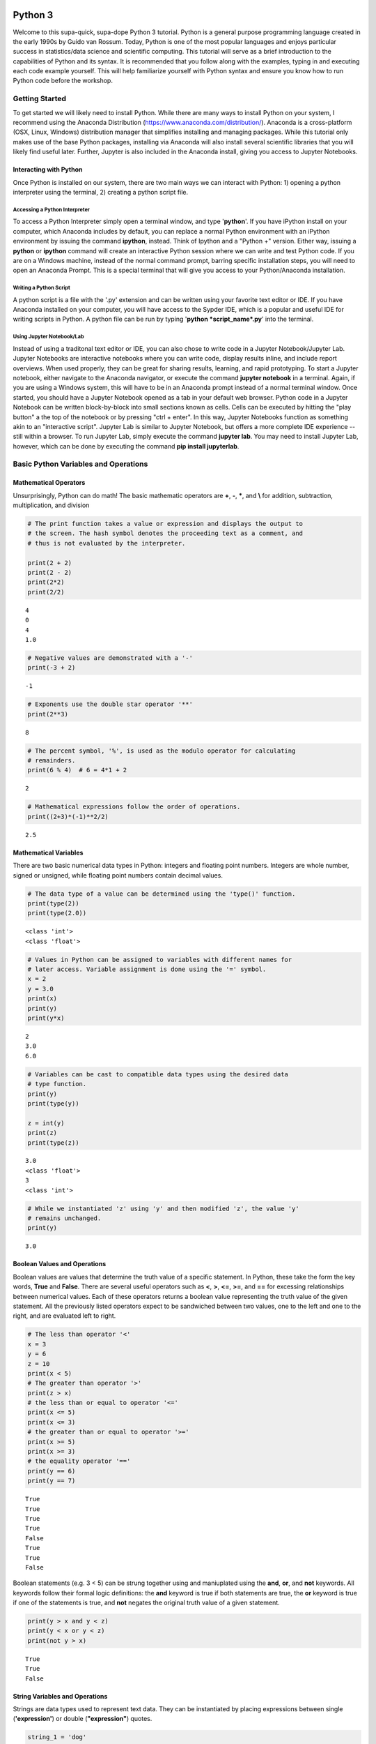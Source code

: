 
Python 3
========

Welcome to this supa-quick, supa-dope Python 3 tutorial. Python is a
general purpose programming language created in the early 1990s by Guido
van Rossum. Today, Python is one of the most popular languages and
enjoys particular success in statistics/data science and scientific
computing. This tutorial will serve as a brief introduction to the
capabilities of Python and its syntax. It is recommended that you follow along
with the examples, typing in and executing each code example yourself. This will
help familiarize yourself with Python syntax and ensure you know how to run
Python code before the workshop.

Getting Started
---------------

To get started we will likely need to install Python. While there are
many ways to install Python on your system, I recommend using the
Anaconda Distribution (https://www.anaconda.com/distribution/). Anaconda is
a cross-platform (OSX, Linux, Windows) distribution manager that
simplifies installing and managing packages. While this tutorial only
makes use of the base Python packages, installing via Anaconda will also
install several scientific libraries that you will likely find useful
later. Further, Jupyter is also included in the Anaconda install, giving
you access to Jupyter Notebooks.

Interacting with Python
~~~~~~~~~~~~~~~~~~~~~~~

Once Python is installed on our system, there are two main ways we can
interact with Python: 1) opening a python interpreter using the
terminal, 2) creating a python script file.

Accessing a Python Interpreter
^^^^^^^^^^^^^^^^^^^^^^^^^^^^^^

To access a Python Interpreter simply open a terminal window, and type
'**python**'. If you have iPython install on your computer, which Anaconda
includes by default, you can replace a normal Python environment with an iPython
environment by issuing the command **ipython**, instead. Think of Ipython and a
"Python +" version. Either way, issuing a **python** or **ipython** command
will create an interactive Python session where we can write and test Python
code. If you are on a Windows machine, instead of the normal command prompt,
barring specific installation steps, you will need to open an Anaconda Prompt.
This is a special terminal that will give you access to your Python/Anaconda
installation.

Writing a Python Script
^^^^^^^^^^^^^^^^^^^^^^^

A python script is a file with the '.py' extension and can be written
using your favorite text editor or IDE. If you have Anaconda installed
on your computer, you will have access to the Sypder IDE, which is a
popular and useful IDE for writing scripts in Python. A python file can
be run by typing '**python *script\_name*.py**' into the terminal.

Using Jupyter Notebook/Lab
^^^^^^^^^^^^^^^^^^^^^^^^^^

Instead of using a traditonal text editor or IDE, you can also chose to write
code in a Jupyter Notebook/Jupyter Lab. Jupyter Notebooks are interactive
notebooks where you can write code, display results inline, and include report
overviews. When used properly, they can be great for sharing results, learning,
and rapid prototyping. To start a Jupyter notebook, either navigate to the
Anaconda navigator, or execute the command **jupyter notebook** in a terminal.
Again, if you are using a Windows system, this will have to be in an Anaconda
prompt instead of a normal terminal window. Once started, you should have a
Jupyter Notebook opened as a tab in your default web browser. Python code in a
Jupyter Notebook can be written block-by-block into small sections known as
cells. Cells can be executed by hitting the "play button" a the top of the
notebook or by pressing "ctrl + enter". In this way, Jupyter Notebooks function
as something akin to an "interactive script". Jupyter Lab is similar to
Jupyter Notebook, but offers a more complete IDE experience -- still within a
browser. To run Jupyter Lab, simply execute the command **jupyter lab**. You 
may need to install Jupyter Lab, however, which can be done by executing the
command **pip install jupyterlab**.

Basic Python Variables and Operations
-------------------------------------

Mathematical Operators
~~~~~~~~~~~~~~~~~~~~~~

Unsurprisingly, Python can do math! The basic mathematic operators are
**+**, **-**, **\***, and **\\** for addition, subtraction,
multiplication, and division

.. code-block:: python

    # The print function takes a value or expression and displays the output to
    # the screen. The hash symbol denotes the proceeding text as a comment, and
    # thus is not evaluated by the interpreter. 
    
    print(2 + 2)
    print(2 - 2)
    print(2*2)
    print(2/2)


::

    4
    0
    4
    1.0


.. code-block:: python

    # Negative values are demonstrated with a '-'
    print(-3 + 2)


::

    -1


.. code-block:: python

    # Exponents use the double star operator '**'
    print(2**3)


::

    8


.. code-block:: python

    # The percent symbol, '%', is used as the modulo operator for calculating
    # remainders.
    print(6 % 4)  # 6 = 4*1 + 2


::

    2


.. code-block:: python

    # Mathematical expressions follow the order of operations.
    print((2+3)*(-1)**2/2)


::

    2.5


Mathematical Variables
~~~~~~~~~~~~~~~~~~~~~~

There are two basic numerical data types in Python: integers and
floating point numbers. Integers are whole number, signed or unsigned,
while floating point numbers contain decimal values.

.. code-block:: python

    # The data type of a value can be determined using the 'type()' function.
    print(type(2))
    print(type(2.0))


::

    <class 'int'>
    <class 'float'>


.. code-block:: python

    # Values in Python can be assigned to variables with different names for
    # later access. Variable assignment is done using the '=' symbol.
    x = 2
    y = 3.0
    print(x)
    print(y)
    print(y*x)


::

    2
    3.0
    6.0


.. code-block:: python

    # Variables can be cast to compatible data types using the desired data
    # type function.
    print(y)
    print(type(y))
    
    z = int(y)
    print(z)
    print(type(z))


::

    3.0
    <class 'float'>
    3
    <class 'int'>


.. code-block:: python

    # While we instantiated 'z' using 'y' and then modified 'z', the value 'y'
    # remains unchanged.
    print(y)


::

    3.0


Boolean Values and Operations
~~~~~~~~~~~~~~~~~~~~~~~~~~~~~

Boolean values are values that determine the truth value of a specific
statement. In Python, these take the form the key words, **True** and
**False**. There are several useful operators such as **<**, **>**,
**<=**, **>=**, and **==** for excessing relationships between numerical
values. Each of these operators returns a boolean value representing the
truth value of the given statement. All the previously listed operators
expect to be sandwiched between two values, one to the left and one to
the right, and are evaluated left to right.

.. code-block:: python

    # The less than operator '<'
    x = 3
    y = 6
    z = 10
    print(x < 5)
    # The greater than operator '>'
    print(z > x)
    # the less than or equal to operator '<='
    print(x <= 5)
    print(x <= 3)
    # the greater than or equal to operator '>='
    print(x >= 5)
    print(x >= 3)
    # the equality operator '=='
    print(y == 6)
    print(y == 7)


::

    True
    True
    True
    True
    False
    True
    True
    False


Boolean statements (e.g. 3 < 5) can be strung together using and
maniuplated using the **and**, **or**, and **not** keywords. All
keywords follow their formal logic definitions: the **and** keyword is
true if both statements are true, the **or** keyword is true if one
of the statements is true, and **not** negates the original truth value of a
given statement.

.. code-block:: python

    print(y > x and y < z)
    print(y < x or y < z)
    print(not y > x)


::

    True
    True
    False


String Variables and Operations
~~~~~~~~~~~~~~~~~~~~~~~~~~~~~~~

Strings are data types used to represent text data. They can be
instantiated by placing expressions between single (**'expression'**)
or double (**"expression"**) quotes.

.. code-block:: python

    string_1 = 'dog'
    string_2 = "cat"
    print(string_1)
    print(string_2)


::

    dog
    cat


.. code-block:: python

    # strings can be concatenated using the '+' operator
    string_3 = string_2 + string_1
    print("What do you mean you've never seen a " + string_3 + "?!")


::

    What do you mean you've never seen a catdog?!


String Substitution
^^^^^^^^^^^^^^^^^^^

Values can be substituted into a string using string substitution. This
is done using the **.format()** method available to string objects.

.. code-block:: python

    # the second single or double quote mark can be escaped using a backslash: \
    statement = 'What do you mean you\'ve never seen a {0}?!'
    print(statement.format(string_3))


::

    What do you mean you've never seen a catdog?!


.. code-block:: python

    # strings be evaluated using boolean operators
    print(string_1 == string_2)  # are they the same string?
    print(string_1 < string_2)  # is string_1 shorter than string_2?
    print(string_3 > string_2)  # is string_3 longer than string_2?
    
    # strings are case sensitive
    print('cat' == 'Cat')


::

    False
    False
    True
    False


.. code-block:: python

    # String case can be changed using the .upper() and .lower() string methods.
    
    print(string_2.upper())
    print(string_2.upper() == 'CAT')
    print(string_2 == 'CAT'.lower())


::

    CAT
    True
    True


.. code-block:: python

    # The length of a string can be accessed using the built-in len() function.
    print("The string '{0}' is {1} characters long.".format(string_1, len(string_1)))


::

    The string 'dog' is 3 characters long.


.. code-block:: python

    # Characters in a string can be assessed by position.
    # Python indexing starts at 0.
    
    print("The first character in '{0}' is: {1}.".format(string_1, string_1[0]))
    
    # Due to zero indexing, the last element is the n - 1 element.
    print("The last character in '{0}' is: {1}.".format(string_1,
                                                        string_1[len(string_1) - 1]))
    
    # Negative indexing also works (e.g. -1 accesses the last element):
    print("The second to last character in '{0}' is: {1}.".format(string_1,
                                                                  string_1[-2]))


::

    The first character in 'dog' is: d.
    The last character in 'dog' is: g.
    The second to last character in 'dog' is: o.


.. code-block:: python

    # If a string is of a numerical value, the string can be converted to an
    # integer or float.
    
    float_string = '2.5'
    int_string = '2'
    print_msg = 'Converted {0} to {1} from type {2} to type {3}'
    
    int_num = int(int_string)
    print(print_msg.format(int_string, int_num, type(int_string),
                           type(int_num)))
    
    float_num = float(float_string)
    print(print_msg.format(float_string, float_num, type(float_string),
                           type(float_num)))
    
    # Likewise, numbers can easily be converted to strings
    num = 3.5
    print(print_msg.format(num, str(num), type(num), type(str(num))))
    
    # It is important to note that if a string represents a floating point
    # number, Python is unable to convert that number to an integer.


::

    Converted 2 to 2 from type <class 'str'> to type <class 'int'>
    Converted 2.5 to 2.5 from type <class 'str'> to type <class 'float'>
    Converted 3.5 to 3.5 from type <class 'float'> to type <class 'str'>


Container Variables and Operations
~~~~~~~~~~~~~~~~~~~~~~~~~~~~~~~~~~

There are three main container data structures in base Python: lists,
sets, and dictionaries.

Lists
~~~~~

Lists are arbitrarily long collections of objects. The are instantiated
by placing comma-separated values within square bracks **[]**.

.. code-block:: python

    my_list = [1, 2, 3, 4]
    print(my_list)


::

    [1, 2, 3, 4]


.. code-block:: python

    # Like strings, elements within lists can be accessed via their position. 
    print('The first element of my_list is {0}'.format(my_list[0]))


::

    The first element of my_list is 1


.. code-block:: python

    # Access and assign list value by accessing an indexed element,
    # and assigning it to a new value.
    new_list = [1, 2, 3]
    print(new_list)
    new_list[2] = 5
    print(new_list)


::

    [1, 2, 3]
    [1, 2, 5]


.. code-block:: python

    # A range of objects within a list can be select using ':'
    print(my_list[1:3])
    
    # Another ':' can be used to define step size for the selection range.
    print(my_list[1:4:2])


::

    [2, 3]
    [2, 4]


.. code-block:: python

    # element membership within a list can be tested using the 'in' keyword.
    
    print(5 in my_list)
    print(3 in my_list)


::

    False
    True


.. code-block:: python

    # The length of a list is also assessed using the len() function.
    print(len(my_list))


::

    4


.. code-block:: python

    # An empty list can be constructed using empty square brackets
    x = []
    print(len(x))
    print(x)


::

    0
    []


.. code-block:: python

    # Elements can added onto the end of a list using the .append() list method.
    
    x.append('Hi')
    print(x)


::

    ['Hi']


.. code-block:: python

    # Lists can have mixed-type variables (e.g. a list can contain both integers
    # and strings)
    my_list.append('String!')
    print(my_list)


::

    [1, 2, 3, 4, 'String!']


.. code-block:: python

    # incremented lists up to a defined number can be created using the built-in
    # range() function. The range function outputs a 'range' object. However, it
    # can be casted to a list using the list() function.
    
    n = 10
    # Create list of length 10 ranging from 0 - 9
    range_list = list(range(n))
    print(range_list)
    
    # The list doesn't need to start at 0
    m = 3
    print(list(range(m, n)))
    
    # Likewise, we can specify our own step size
    step = 2
    print(list(range(m, n, step)))


::

    [0, 1, 2, 3, 4, 5, 6, 7, 8, 9]
    [3, 4, 5, 6, 7, 8, 9]
    [3, 5, 7, 9]


.. code-block:: python

    # Lists can be concatenated using the '+' operator
    string_list = ['I', 'Love', 'Dogs']
    print(my_list + string_list)


::

    [1, 2, 3, 4, 'String!', 'I', 'Love', 'Dogs']


Sets
~~~~

Sets are container objects that can only contain unique elements. If you
are familiar with Set Theory in Mathematics, Python sets are simply an
implementation of such a structure. Sets are constructed passing a list
to the 'set()' function or constructing via **{ }**.

.. code-block:: python

    # Sets can only contain unique elements.
    set_1 = set([1, 1, 2, 2, 3, 4, 5])
    print(set_1)
    
    set_2 = {3, 4, 6, 7, 7, 8 , 9, 10}
    print(set_2)


::

    {1, 2, 3, 4, 5}
    {3, 4, 6, 7, 8, 9, 10}


.. code-block:: python

    # add elements to a set using the .add set method
    set_1.add(6)
    print(set_1)


::

    {1, 2, 3, 4, 5, 6}


.. code-block:: python

    # still only unique elements
    set_1.add(5)
    print(set_1)


::

    {1, 2, 3, 4, 5, 6}


.. code-block:: python

    # Remove elements using the .remove set method
    set_1.remove(6)
    print(set_1)


::

    {1, 2, 3, 4, 5}


.. code-block:: python

    # retrieve union of two sets using the .union set method
    print(set_1.union(set_2))
    
    # retrieve set difference of two sets using the .difference method
    print(set_2.difference(set_1))
    
    # retrieve set intersection using the .intersection method
    print(set_1.intersection(set_2))


::

    {1, 2, 3, 4, 5, 6, 7, 8, 9, 10}
    {8, 9, 10, 6, 7}
    {3, 4}


.. code-block:: python

    # Unlike lists, sets are unordered and thus don't support indexing.
    print(set_1[0])


::


    ---------------------------------------------------------------------------

    TypeError                                 Traceback (most recent call last)

    <ipython-input-37-c17aa407af1e> in <module>()
          1 # Unlike lists, sets are unordered and thus don't support indexing.
    ----> 2 print(set_1[0])
    

    TypeError: 'set' object does not support indexing


Dictionaries
~~~~~~~~~~~~

Dictionaries are collections with key-value pairs. They are constructed
by matching a key with an associated value. The value can then be
retrieved at a later time using the provided key. In python, keys and
values can be of arbitrary data types. Similar to sets, dictionaries are
consructed using curly brackets **{ }**, though each entry must follow
the **key:value** syntax.

.. code-block:: python

    # Construct dictionaries by separating keys and values using ':'
    # Separate key-value pairs using ','
    my_dict = {'a': 1, 'b': 2, 'c': 3}
    print(my_dict)


.. code-block:: python

    # Look up values using keys
    my_dict['a']


.. code-block:: python

    # Create an empty list using {}
    empty_dict = {}
    
    # add elements by 'indexing' by a given key and provided an associated
    # value as an assignment.
    empty_dict['key'] = 'value'
    print(empty_dict)

.. code-block:: python

    # Retrieve keys of a dictionary using .keys() dictionary method
    print(my_dict.keys())


.. code-block:: python

    # Retrieve values of a dictionary using .values() dictionary method
    print(my_dict.values())



If, Else, and Elif Statements
=============================

Sometimes when writing a program, you need to execute different code
snippets depending on the value of a specific variable. In Python, we do
this by employing the three boolean key words: **if**, **else**, and
**elif**

An **if** statement uses if the following syntax:

**if (boolean statement): **

::

    run this code

.. code-block:: python

    # if statements must be followed by a colon.
    # Likewise, the next line MUST be indented using either a tab or 4 spaces.
    if True:
        print("It's true!")
        
    x = 3
    if (x < 10):
        print('{0} is less than 10'.format(x))

.. code-block:: python

    # An else statement must follow an if statement and is executed
    # if the statement in the if statement is not met.
    x = 11
    if (x < 10):
        print('{0} is less than 10'.format(x))
    else:
        print('{0} is greater than or equal to 10'.format(x))

.. code-block:: python

    # Like an else statement, an elif statement must follow a preceding if
    # statement. However, like an if statement, an elif must also have its own
    # boolean statement that must be met in order for its snippets to be run.
    
    if (x < 10):
        print('{0} is less than 10'.format(x))
    elif (x < 15):
        print('{0} is greater than 9, but less than 15'.format(x))
    else:
        print('{0} is greater than 14'.format(x))

Iteration and Looping
=====================

While programming, it is common you will want to execute a code snippet
multiple times, or execute the same line over a set of values. For this,
we use looping. There are two different types of loops we can use in
Python: **for** loops and **while** loops. **For** loops iterate through
a set of values; a **while** loop iterates until a specific condition is
met.

For loops
---------

For loops employ the following syntax:

**for** each **in** list:

::

    run code

The variable **each** is defined in the loop statement. Similarly, the
variable **list** can be any iterable data type: not just a list. Like
**if**, **else**, and **elif** statements, loop statements end with a
colon and must be followed by a new line and an indentation.

.. code-block:: python

    # iterate through a list
    my_list = [1, 'hi', 'yellow', 'pizza', 4.5]
    for each in my_list:
        print(each)

.. code-block:: python

    # use the range() function to iterate through integer values
    for i in range(5):
        print(i)

Nested For Loops
----------------

We can nest loops within other loops for loop-ception. In a nested loop,
the first loop will run with the first value specified by the iterator
(e.g. i = 0) until the inner loop gone to completion (e.g. executed for
j =0 and j = 1). Once the inner loop is completed, the outer loop then
moves on to the next value, and the process is repeated.

.. code-block:: python

    for i in range(5):
        for j in range(2):
            print('(i={0}, j={1})'.format(i, j))

While Loops
-----------

While loops execute until a boolean statement returns **False**. While
loops employ the following syntax:

**while** boolean\_statement:

::

    execute code

.. code-block:: python

    count = 0
    while count < 5:
        print(count)
        count += 1  # the += operator increments the value of a variable by
                    # the right value

Nested While Loops
------------------

Like for loops, while loops can also be nested; however, in order to
fully iterate through each loop, values used in the boolean statement in
the inner loop must be set in the outer loop. This ensures the value
will be reset for the next iteration in the inner loop.

.. code-block:: python

    count = 0
    while count < 3:
        num = 5
        while num > 3:
            print('num: ' + str(num))
            num -= 1  # the -= operater decrements a variable by the right value.
        print('count: ' + str(count))
        count += 1

Functions
---------

It often a good idea to modularize your programming. That is, break your
code into smaller parts that can be run together to complete your task.
This is often performed by declaring functions. In Python, functions
take a defined set of inputs, perform some set of operations using the
inputs, and likely outputs some value. Functions are defined using the
following syntax:

**def** function\_name(input\_1, ...)\ **:**

::

    run code

Like loops and control statements, function definitions end with a colon
followed by a new line and an indentation.

.. code-block:: python

    def add(x, y):
        return(x + y)
    
    print(add(1, 2))

.. code-block:: python

    # It is common to have doc-strings, denoted by three sets of quotation marks, 
    # after a function definition to define the use of the function.
    def multiply(x, y):
        """
        Multiplies two numbers together.
        
        Arguments:
            x (float or int): a numeric value.
            y (float or int): a numeric value.
            
        Returns:
            (float or int): the product of `x` and `y`.
        """
        return(x*y)
    
    print(multiply(3, 2))

.. code-block:: python

    # It is possible to include optional parameters in functions.
    # These are defined by setting an arguments name and giving
    # a default value using '='
    
    def increment(x, step=1):
        """
        Increments a value by specified value.
        
        Arguments:
            x (float or int): a numeric value.
            step (float, optional): a numeric value to increment `x` by. 
                Default value is 1.
        Returns:
            (float or int): sum of `x` and `step`.
        """
        return(x + step)
    print(increment(2))
    print(increment(2, 3))

Scope
-----

When discussing functions, it is important to also talk about the
*scope* of a variable. The scope of a variable is the environment in
which the variable is defined. If a variable is defined within a
function, it's scope is local and unique to that function: the variable
cannot be accessed outside of the function. If a variable is defined
outside of a function, at the first indentation level, the scope is
global: the variable can be accessed anywhere within the Python file.

.. code-block:: python

    global_var = 20
    def scope_function():
        """Scope example."""
        local_var = 3
        print(global_var + local_var)  # global_var has global scope

.. code-block:: python

    # local_var was defined only within scope_function(). Thus,
    # it does not exist outside of the function.
    print(local_var)

File Input and Output.
----------------------

Often when writing a program, it is necessary to read or write to a
file. Reading and writing can be done in a variety of ways and we'll go
over the most useful here.

Reading a file
~~~~~~~~~~~~~~

To read a file, we must first create a connection to the file. The most
basic way to do this is with the **open** command and utilize the
**readline** io method.

.. code-block:: python

    # The open command creates a TextIOWrapper object that is used to read
    # lines in a file. The first argument in the file to open, while the 
    # second argument specifies the object should be in "read-mode"
    
    read_file = open('input_file.txt', 'r')  # open the file
    file_string = ""
    line = read_file.readline()  # read a line using the readline TextIOWrapper method.
    while len(line) > 0:  # read lines until no lines are left in the file.
        file_string += line
        line = read_file.readline()
    print(file_string)
    read_file.close()  # close the connection to the file.

Using *with* to simplify file reading
~~~~~~~~~~~~~~~~~~~~~~~~~~~~~~~~~~~~~

The above method requires we create a separate file object and remember
to open and close it. This can be simplified by using the **with** and
*as* keywords:

.. code-block:: python

    with open('input_file.txt') as f:
        for line in f:
            print(line)

Writing Files
~~~~~~~~~~~~~

We write to files analagous to the way we first read a file: creating a
connection, iterating through the lines we want to write, and finally
closing the file.

.. code-block:: python

    write_list = ['This is a line',
                  'This is also a line.',
                  'In case you didn\'t know,',
                  'You can have line breaks',
                  'in between list elements',
                  'and really any bounded element.']
    
    f = open('output_file.txt', 'w')  # the 'w' parameter specifies "write-mode"
    for each in write_list:
        f.write(each)
    f.close()  # Look in your present working directory and you'll notice an output_file.txt file.

Importing Modules
-----------------

In Python, a module is an external library that provides functionality
that extends past the built-in functionality. However, there are several
standard libraries/modules that are included in the base Python install,
such as **math**, **sys**, **os** and other modules. These, and any
other module, must be brought into the python environment using the
**import** keyword.

On a basic import, any method, data structure, or value provided by the
module must be accessed by first appending the module name to the method
(e.g. to use the **sin** function in the **math** module, we type
**math.sin**)

.. code-block:: python

    import math
    # find the sin of 1, 0, and pi
    print(math.sin(1))
    print(math.sin(0))
    print(math.sin(math.pi))

It is possible to import specifc methods or sub-modules from libraries.
This is done by combining the **from** keyword with the **import**
keyword. Depending on the level of import, the syntax for accessing the
imported methods changes.

.. code-block:: python

    from math import cos
    print(cos(math.pi))  # no `math.cos` necessary because we imported
                         # `cos` directly.

.. code-block:: python

    from os import path
    # import 'path' submodule from 'os' module to gain access to 'realpath'
    # method. When executing, os.path.realpath' not necessary because 'path'
    # sub-module imported. However, path.realpath necessary because 'realpath'
    # is in the 'path' sub-module.
    print(path.realpath('input_file.txt'))  

.. code-block:: python

    # You can re-name modules using the 'as' keyword on import
    import math as m
    print(m.pi)

Conclusion
----------

This concludes our brief introduction to Python 3. This document simply
serves as a primer to first getting acquainted with the syntax and data
structures in Python. Many concepts, techniques, and capabilities were
left out. Feel free to explore more of Python's capabilities on your own
if you so desire. Looking into external libraries such as **numpy** and
**scipy** will be incredibly beneficial for anyone looking to continue
to perform numerical/data analysis in Python. If you're feeling spicy,
Jake VanderPlas has a wonderful introduction to Data Science in Python that is
freely available on the web
(https://jakevdp.github.io/PythonDataScienceHandbook/). This is not required for
the workshop, but you might find it beneficial in your work down the road.
